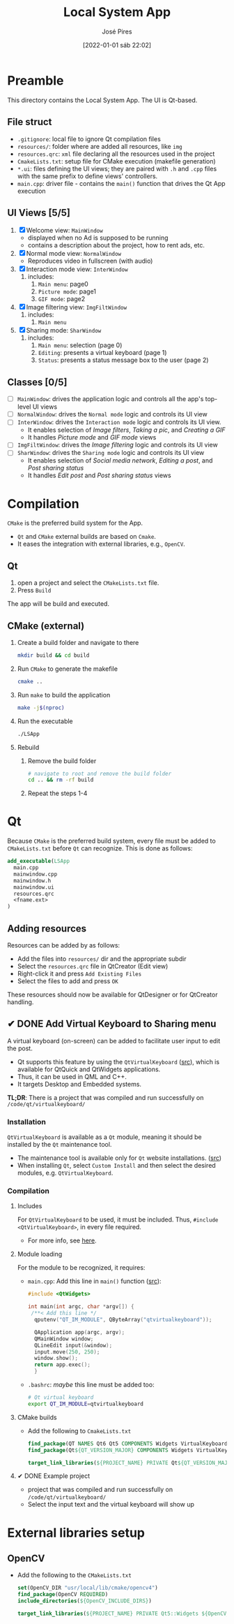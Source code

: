 #+TITLE: Local System App
#+AUTHOR: José Pires
#+DATE: [2022-01-01 sáb 22:02]
#+EMAIL: a50178@alunos.uminho.pt

* Preamble
This directory contains the Local System App.
The UI is Qt-based.

** File struct
- =.gitignore=: local file to ignore Qt compilation files
- =resources/=: folder where are added all resources, like =img=
- =resources.qrc=: =xml= file declaring all the resources used in the project
- =CmakeLists.txt=: setup file for CMake execution (makefile generation)
- =*.ui=: files defining the UI views; they are paired with =.h= and =.cpp=
  files with the same prefix to define views' controllers.
- =main.cpp=: driver file - contains the =main()= function that drives the Qt
  App execution

** UI Views [5/5]
1) [X] Welcome view: =MainWindow=
   - displayed when no Ad is supposed to be running
   - contains a description about the project, how to rent ads, etc.
2) [X] Normal mode view: =NormalWindow=
   - Reproduces video in fullscreen (with audio)
3) [X] Interaction mode view: =InterWindow=
   1) includes:
      1) =Main menu=: page0
      2) =Picture mode=: page1
      3) =GIF mode=: page2
4) [X] Image filtering view: =ImgFiltWindow=
   1) includes:
      1) =Main menu=
5) [X] Sharing mode: =SharWindow=
   1) includes:
      1) =Main menu=: selection (page 0)
      2) =Editing=: presents a virtual keyboard (page 1)
      3) =Status=: presents a status message box to the user (page 2)
** Classes [0/5]
- [ ] =MainWindow=: drives the application logic and controls all the app's
  top-level UI views
- [ ] =NormalWindow=: drives the =Normal mode= logic and controls its UI view
- [ ] =InterWindow=: drives the =Interaction mode= logic and controls its UI
  view.
  - It enables selection of /Image filters/, /Taking a pic/, and /Creating a
    GIF/
  - It handles /Picture mode/ and /GIF mode/ views
- [ ] =ImgFiltWindow=: drives the /Image filtering/ logic and controls its UI
  view
- [ ] =SharWindow=: drives the =Sharing mode= logic and controls its UI view
  - It enables selection of /Social media network/, /Editing a post/, and /Post
    sharing status/
  - It handles /Edit post/ and /Post sharing status/ views

* Compilation
=CMake= is the preferred build system for the App.
- =Qt= and =CMake= external builds are based on =Cmake=.
- It eases the integration with external libraries, e.g., =OpenCV=.
** Qt
1) open a project and select the =CMakeLists.txt= file.
2) Press =Build=

The app will be build and executed.
** CMake (external)
1) Create a build folder and navigate to there
   #+BEGIN_SRC bash
   mkdir build && cd build
   #+END_SRC
2) Run =CMake= to generate the makefile
   #+BEGIN_SRC bash
   cmake ..
   #+END_SRC
3) Run =make= to build the application
   #+BEGIN_SRC bash
   make -j$(nproc)
   #+END_SRC
4) Run the executable
   #+BEGIN_SRC bash
   ./LSApp 
   #+END_SRC
5) Rebuild
   1) Remove the build folder
      #+BEGIN_SRC bash
      # navigate to root and remove the build folder
      cd .. && rm -rf build
      #+END_SRC
   2) Repeat the steps 1-4

* Qt
Because =CMake= is the preferred build system, every file must be added to
=CMakeLists.txt= before =Qt= can recognize. This is done as follows:
#+BEGIN_SRC cmake
  add_executable(LSApp
    main.cpp
    mainwindow.cpp
    mainwindow.h
    mainwindow.ui
    resources.qrc
    <fname.ext>
  )
#+END_SRC
** Adding resources
Resources can be added by as follows:
- Add the files into =resources/= dir and the appropriate subdir
- Select the =resources.qrc= file in QtCreator (Edit view)
- Right-click it and press =Add Existing Files=
- Select the files to add and press =OK=

These resources should now be available for QtDesigner or for QtCreator handling.
** ✔ DONE Add Virtual Keyboard to Sharing menu
   :LOGBOOK:
   - State "✔ DONE"     from "☛ TODO"     [2022-01-03 seg 00:43]
   - State "☛ TODO"     from              [2022-01-02 dom 19:48]
   :END:
A virtual keyboard (on-screen) can be added to facilitate user input to edit the
post.
- Qt supports this feature by using the =QtVirtualKeyboard= ([[https://doc.qt.io/qt-5/qtvirtualkeyboard-index.html][src]]), which is
  available for QtQuick and QtWidgets applications.
- Thus, it can be used in QML and C++.
- It targets Desktop and Embedded systems.

*TL;DR*: There is a project that was compiled and run successfully on
=/code/qt/virtualkeyboard/= 
*** Installation
=QtVirtualKeyboard= is available as a =Qt= module, meaning it should be
installed by the =Qt= maintenance tool.
- The maintenance tool is available only for =Qt= website installations. ([[https://www.qt.io/download-open-source?hsCtaTracking=9f6a2170-a938-42df-a8e2-a9f0b1d6cdce%257C6cb0de4f-9bb5-4778-ab02-bfb62735f3e5][src]])
- When installing =Qt=, select =Custom Install= and then select the desired
  modules, e.g. =QtVirtualKeyboard=.
*** Compilation
**** Includes
For =QtVirtualKeyboard= to be used, it must be included. Thus, =#include
<QtVirtualKeyboard>=, in every file required. 
- For more info, see [[https://doc.qt.io/qt-6/qtvirtualkeyboard-module.html#details][here]].
**** Module loading
For the module to be recognized, it requires:
- =main.cpp=: Add this line in =main()= function ([[https://stackoverflow.com/q/57161308][src]]):
  #+BEGIN_SRC cpp
  #include <QtWidgets>

  int main(int argc, char *argv[]) {
   /**< Add this line */
    qputenv("QT_IM_MODULE", QByteArray("qtvirtualkeyboard"));

    QApplication app(argc, argv);
    QMainWindow window;
    QLineEdit input(&window);
    input.move(250, 250);
    window.show();
    return app.exec();
    }
  #+END_SRC
- =.bashrc=: /maybe/ this line must be added too:
  #+BEGIN_SRC bash
  # Qt virtual keyboard
  export QT_IM_MODULE=qtvirtualkeyboard
  #+END_SRC
**** CMake builds
- Add the following to =CmakeLists.txt=
  #+BEGIN_SRC cmake
find_package(QT NAMES Qt6 Qt5 COMPONENTS Widgets VirtualKeyboard REQUIRED)
find_package(Qt${QT_VERSION_MAJOR} COMPONENTS Widgets VirtualKeyboard REQUIRED)

target_link_libraries(${PROJECT_NAME} PRIVATE Qt${QT_VERSION_MAJOR}::Widgets Qt${QT_VERSION_MAJOR}::VirtualKeyboard)
  #+END_SRC
**** ✔ DONE Example project
     :LOGBOOK:
     - State "✔ DONE"     from              [2022-01-03 seg 00:47]
       - *SUCCESS*
     :END:
- project that was compiled and run successfully on =/code/qt/virtualkeyboard/=
- Select the input text and the virtual keyboard will show up
* External libraries setup
** OpenCV
- Add the following to the =CMakeLists.txt=
    #+BEGIN_SRC cmake
set(OpenCV_DIR "usr/local/lib/cmake/opencv4")
find_package(OpenCV REQUIRED)
include_directories(${OpenCV_INCLUDE_DIRS})

target_link_libraries(${PROJECT_NAME} PRIVATE Qt5::Widgets ${OpenCV_LIBS})
    #+END_SRC
